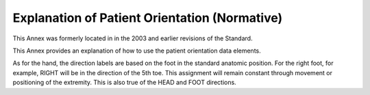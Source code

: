 .. _chapter_A:

Explanation of Patient Orientation (Normative)
==============================================

This Annex was formerly located in in the 2003 and earlier revisions of
the Standard.

This Annex provides an explanation of how to use the patient orientation
data elements.

As for the hand, the direction labels are based on the foot in the
standard anatomic position. For the right foot, for example, RIGHT will
be in the direction of the 5th toe. This assignment will remain constant
through movement or positioning of the extremity. This is also true of
the HEAD and FOOT directions.

